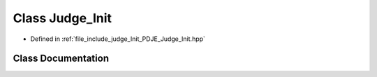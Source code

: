 .. _exhale_class_classPDJE__JUDGE_1_1Judge__Init:

Class Judge_Init
================

- Defined in :ref:`file_include_judge_Init_PDJE_Judge_Init.hpp`


Class Documentation
-------------------


.. doxygenclass:: PDJE_JUDGE::Judge_Init
   :project: Project_DJ_Engine
   :members:
   :protected-members:
   :undoc-members: